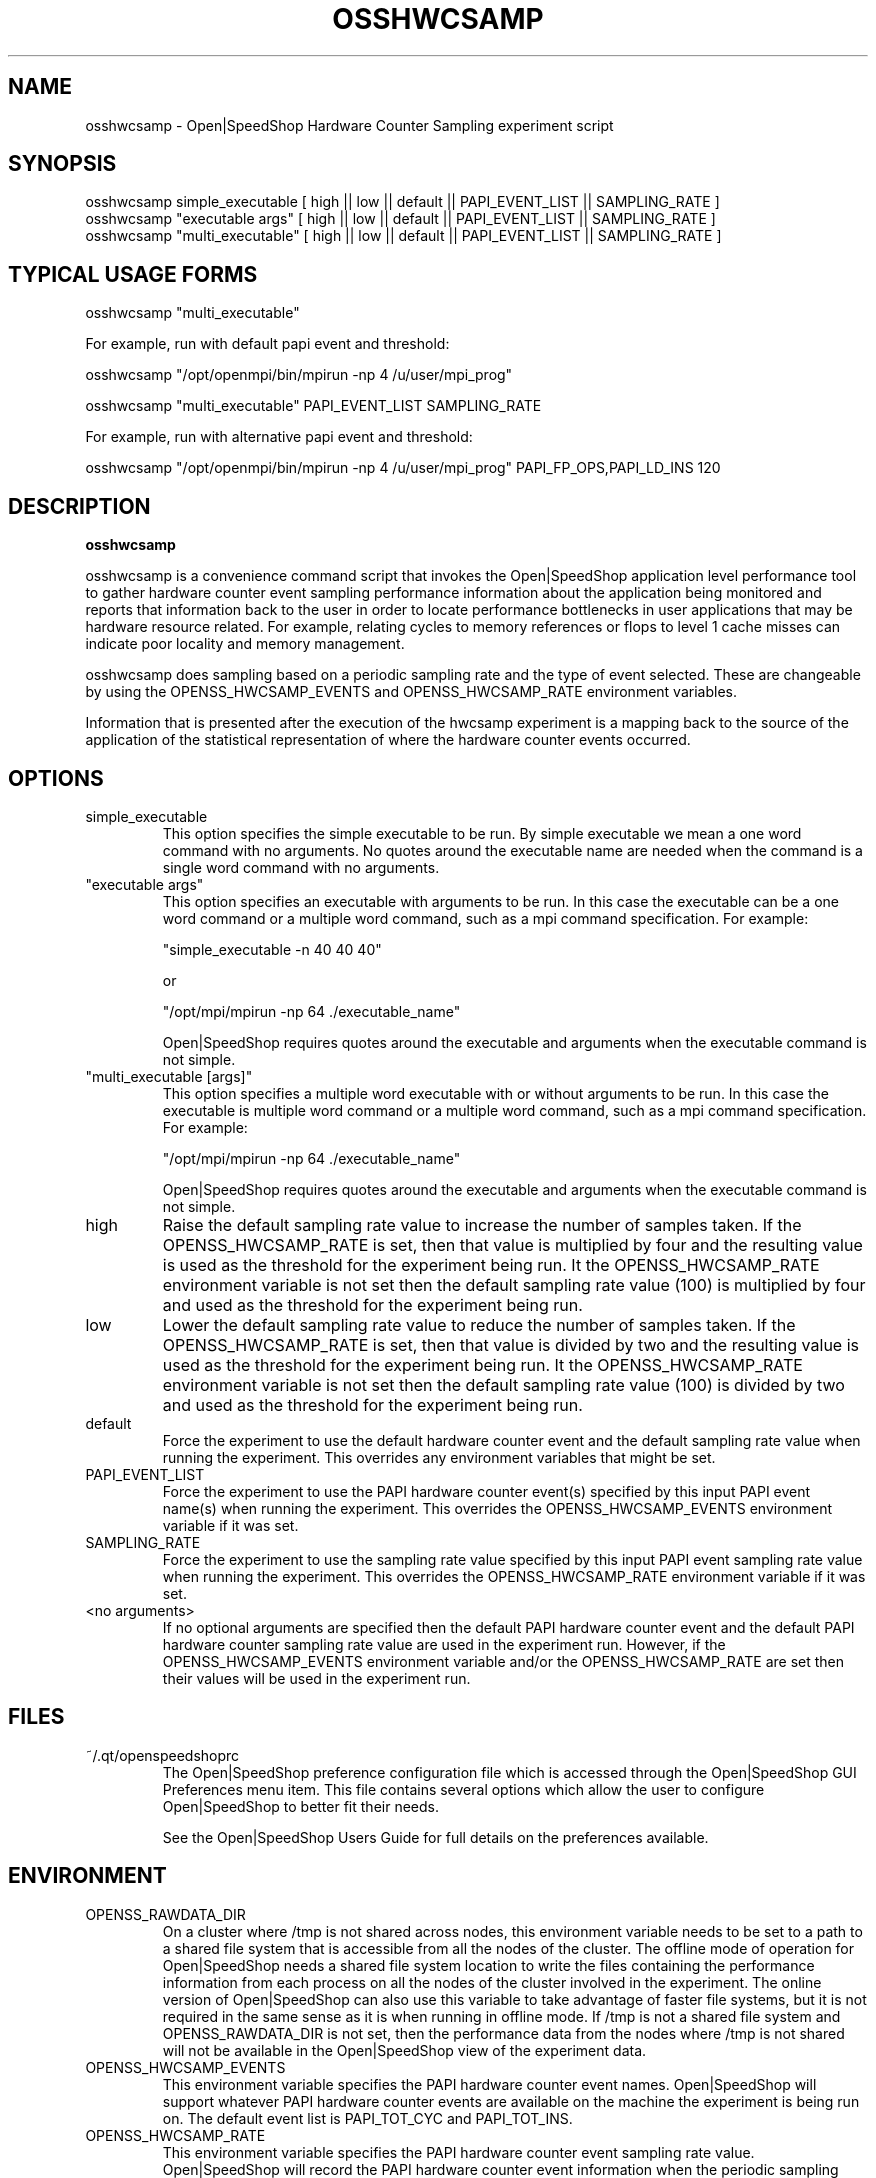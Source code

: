 .\" Process this file with
.\" groff -man -Tascii osshwcsamp.1
.\"
.TH OSSHWCSAMP 1 "September 2014" Linux "User Manuals"
.SH NAME
osshwcsamp \- Open|SpeedShop Hardware Counter Sampling experiment script
.SH SYNOPSIS
.nf
.IP "osshwcsamp simple_executable [ high || low || default || PAPI_EVENT_LIST || SAMPLING_RATE ] "
.IP "osshwcsamp ""executable args""   [ high || low || default || PAPI_EVENT_LIST || SAMPLING_RATE  ] "
.IP "osshwcsamp ""multi_executable""  [ high || low || default || PAPI_EVENT_LIST || SAMPLING_RATE ] "
.fi

.SH TYPICAL USAGE FORMS
.nf

osshwcsamp "multi_executable"

For example, run with default papi event and threshold:

osshwcsamp "/opt/openmpi/bin/mpirun -np 4 /u/user/mpi_prog"

osshwcsamp "multi_executable" PAPI_EVENT_LIST SAMPLING_RATE

For example, run with alternative papi event and threshold:

osshwcsamp "/opt/openmpi/bin/mpirun -np 4 /u/user/mpi_prog" PAPI_FP_OPS,PAPI_LD_INS 120

.fi



.SH DESCRIPTION
.B osshwcsamp

osshwcsamp is a convenience command script that invokes the 
Open|SpeedShop application level performance tool to gather 
hardware counter event sampling performance information 
about the application being monitored and reports that 
information back to the user in order to locate performance 
bottlenecks in user applications that may be hardware resource
related.  For example, relating cycles to memory references or 
flops to level 1 cache misses can indicate poor locality and 
memory management.

osshwcsamp does sampling based on a periodic sampling rate
and the type of event selected.  These are changeable by using
the OPENSS_HWCSAMP_EVENTS and OPENSS_HWCSAMP_RATE environment variables.

Information that is presented after the execution of the hwcsamp
experiment is a mapping back to the source of the application of the
statistical representation of where the hardware counter events occurred.

.SH OPTIONS

.IP "simple_executable"
This option specifies the simple executable to be run. By 
simple executable we mean a one word command with no arguments.
No quotes around the executable name are needed when the command
is a single word command with no arguments.

.IP " ""executable args"" "
This option specifies an executable with arguments to be run. In
this case the executable can be a one word command or a multiple word
command, such as a mpi command specification. For example:

        "simple_executable -n 40 40 40"

or

        "/opt/mpi/mpirun -np 64 ./executable_name" 

Open|SpeedShop requires quotes around the executable and arguments when 
the executable command is not simple.

.IP " ""multi_executable [args]"" "
This option specifies a multiple word executable with or without
arguments to be run. In this case the executable is multiple word 
command or a multiple word command, such as a mpi command 
specification. For example: 

        "/opt/mpi/mpirun -np 64 ./executable_name" 

Open|SpeedShop requires quotes around the executable and arguments when 
the executable command is not simple.

.IP "high"
Raise the default sampling rate value to increase the number of samples taken.
If the OPENSS_HWCSAMP_RATE is set, then that value is multiplied by four and
the resulting value is used as the threshold for the experiment being run.
It the OPENSS_HWCSAMP_RATE environment variable is not set then the default
sampling rate value (100) is multiplied by four and used as the threshold for 
the experiment being run.

.IP "low"
Lower the default sampling rate value to reduce the number of samples taken.
If the OPENSS_HWCSAMP_RATE is set, then that value is divided by two and
the resulting value is used as the threshold for the experiment being run.
It the OPENSS_HWCSAMP_RATE environment variable is not set then the default
sampling rate value (100) is divided by two and used as the threshold for 
the experiment being run.

.IP "default"
Force the experiment to use the default hardware counter event and the 
default sampling rate value when running the experiment. This overrides any
environment variables that might be set.

.IP "PAPI_EVENT_LIST"
Force the experiment to use the PAPI hardware counter event(s) specified
by this input PAPI event name(s) when running the experiment. This overrides 
the OPENSS_HWCSAMP_EVENTS environment variable if it was set.

.IP "SAMPLING_RATE"
Force the experiment to use the sampling rate value specified by this 
input PAPI event sampling rate value  when running the experiment. This 
overrides the OPENSS_HWCSAMP_RATE environment variable if it was set.

.IP "<no arguments>"
If no optional arguments are specified then the default PAPI hardware
counter event and the default PAPI hardware counter sampling rate value are used in
the experiment run.  However, if the OPENSS_HWCSAMP_EVENTS environment variable
and/or the OPENSS_HWCSAMP_RATE are set then their values will be used in
the experiment run.

.SH FILES
.IP ~/.qt/openspeedshoprc
.RS
The Open|SpeedShop preference configuration file which is 
accessed through the Open|SpeedShop GUI Preferences menu item.
This file contains several options which allow the user to 
configure Open|SpeedShop to better fit their needs.

See the Open|SpeedShop Users Guide for full details on the
preferences available.
.RE

.SH ENVIRONMENT
.IP OPENSS_RAWDATA_DIR
On a cluster where /tmp is not shared across nodes, this
environment variable needs to be set to a path to a shared
file system that is accessible from all the nodes of the
cluster.  The offline mode of operation for Open|SpeedShop
needs a shared file system location to write the files containing
the performance information from each process on all the
nodes of the cluster involved in the experiment.  The online
version of Open|SpeedShop can also use this variable to take
advantage of faster file systems, but it is not required in the
same sense as it is when running in offline mode.  If /tmp is not
a shared file system and OPENSS_RAWDATA_DIR is not set, then the
performance data from the nodes where /tmp is not shared will not
be available in the Open|SpeedShop view of the experiment data.

.IP OPENSS_HWCSAMP_EVENTS
This environment variable specifies the PAPI hardware counter event
names.  Open|SpeedShop will support whatever PAPI hardware counter 
events are available on the machine the experiment is being run on.  
The default event list is PAPI_TOT_CYC and PAPI_TOT_INS.

.IP OPENSS_HWCSAMP_RATE
This environment variable specifies the PAPI hardware counter event
sampling rate value.  Open|SpeedShop will record the PAPI hardware counter
event information when the periodic sampling rate is reached.
The default sampling rate value is 100 samples per second.  

.SH DIAGNOSTICS
The following diagnostics may be TBD:

.SH QUICK START EXAMPLE
The following command runs the MPI executable "mpi_prog" and gathers 
call path sampling information on the 64 ranked processes.  
When completed, a view of the aggregated information is displayed 
to the screen.  An Open|SpeedShop database file, named 
"mpi_prog-hwcsamp.openss" will be created.  This database 
contains all the information to view the experiment performance data
postmortem.  The database file may be used to view the performance 
data for this experiment with the default view or using the several 
different viewing options which allow rank to rank comparisons or 
the ability to view performance information for individual ranks 
or groups of ranks.

The hwcsamp experiment is used to find performance bottlenecks related to
hardware resource constraints.  This experiment allows the user to view
hardware counter event counts at the source line, machine instruction, 
and function levels of various hardware events, including: clock cycles, 
graduated instructions, primary instruction cache misses,
secondary instruction cache misses, primary data cache misses, 
secondary data cache misses, translation lookaside buffer (TLB) misses, 
and graduated floating-point instructions, amongst others.

This feature not available at this time but will be in the future:
  The hwcsamp experiment also presents information to find call path 
  performance bottlenecks using periodic sampling of the call path at 
  the time of the hardware counter event threshold trigger.  This experiment 
  allows the user to view inclusive and exclusive time spent in application
  routines. It also allows the user to see which routines called which routines.  
  Several call path views are available to view the call paths that were found
  in the application and the time spent on that particular call path.

.nf

osshwcsamp "/opt/openmpi/bin/mpiexec -np 64 /home/user/mpi_prog"
.fi

.SH BUGS
TBD

.SH AUTHOR
Open|SpeedShop Team <oss-questions@openspeedshop.org>
.SH "SEE ALSO"
.BR openss (1),
.BR osspcsamp (1),
.BR ossusertime (1)
.BR osshwc (1)
.BR osshwctime (1)
.BR ossio (1)
.BR ossiot (1)
.BR ossmpi (1)
.BR ossmpit (1)
.BR ossmpiotf (1)
.BR ossfpe (1)


